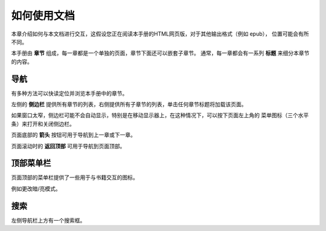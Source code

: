 ============
如何使用文档
============

本章介绍如何与本文档进行交互，这假设您正在阅读本手册的HTML网页版，对于其他输出格式（例如 epub），
位置可能会有所不同。

本手册由 **章节** 组成，每一章都是一个单独的页面，章节下面还可以嵌套子章节。
通常，每一章都会有一系列 **标题** 来细分本章节的内容。

导航
==========

有多种方法可以快读定位并浏览本手册中的章节。

左侧的 **侧边栏** 提供所有章节的列表，右侧提供所有子章节的列表，单击任何章节标题将加载该页面。

如果窗口太窄，侧边栏可能不会自动显示，特别是在移动显示器上，在这种情况下，可以按下页面左上角的
菜单图标（三个水平条）来打开和关闭侧边栏。

页面底部的 **箭头** 按钮可用于导航到上一章或下一章。

页面滚动时的 **返回顶部** 可用于导航到页面顶部。

顶部菜单栏
============

页面顶部的菜单栏提供了一些用于与书籍交互的图标。

例如更改暗/亮模式。


搜索
======

左侧导航栏上方有一个搜索框。
